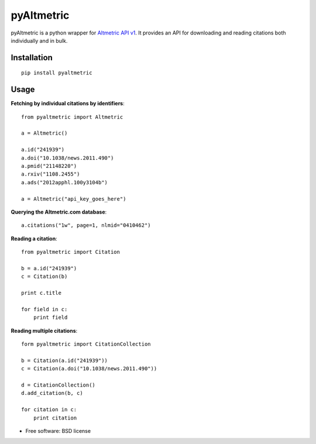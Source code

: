 ===============================
pyAltmetric
===============================

.. image:: https://badge.fury.io/py/pyaltmetric.png
    :target: http://badge.fury.io/py/pyaltmetric

pyAltmetric is a python wrapper for `Altmetric API v1 <http://api.altmetric.com>`_. It provides an API for downloading and reading citations both individually and in bulk.

Installation
------------
::

    pip install pyaltmetric

Usage
-----
**Fetching by individual citations by identifiers**::
    
    from pyaltmetric import Altmetric

    a = Altmetric()

    a.id("241939")
    a.doi("10.1038/news.2011.490")
    a.pmid("21148220")
    a.rxiv("1108.2455")
    a.ads("2012apphl.100y3104b")

    a = Altmetric("api_key_goes_here")

**Querying the Altmetric.com database**::

    a.citations("1w", page=1, nlmid="0410462")

**Reading a citation**::
    
    from pyaltmetric import Citation

    b = a.id("241939")
    c = Citation(b)

    print c.title
    
    for field in c:
        print field

**Reading multiple citations**::
    
    form pyaltmetric import CitationCollection

    b = Citation(a.id("241939"))
    c = Citation(a.doi("10.1038/news.2011.490"))

    d = CitationCollection()
    d.add_citation(b, c)

    for citation in c:
        print citation
    
* Free software: BSD license



